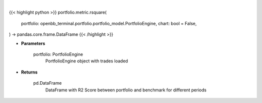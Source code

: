 .. role:: python(code)
    :language: python
    :class: highlight

|

.. raw:: html

    <h3>
    > Getting data
    </h3>

{{< highlight python >}}
portfolio.metric.rsquare(
    portfolio: openbb_terminal.portfolio.portfolio_model.PortfolioEngine,
    chart: bool = False,
) -> pandas.core.frame.DataFrame
{{< /highlight >}}

.. raw:: html

    <p>
    Method that retrieves R2 Score for portfolio and benchmark selected
    </p>

* **Parameters**

    portfolio: PortfolioEngine
        PortfolioEngine object with trades loaded

* **Returns**

    pd.DataFrame
        DataFrame with R2 Score between portfolio and benchmark for different periods
